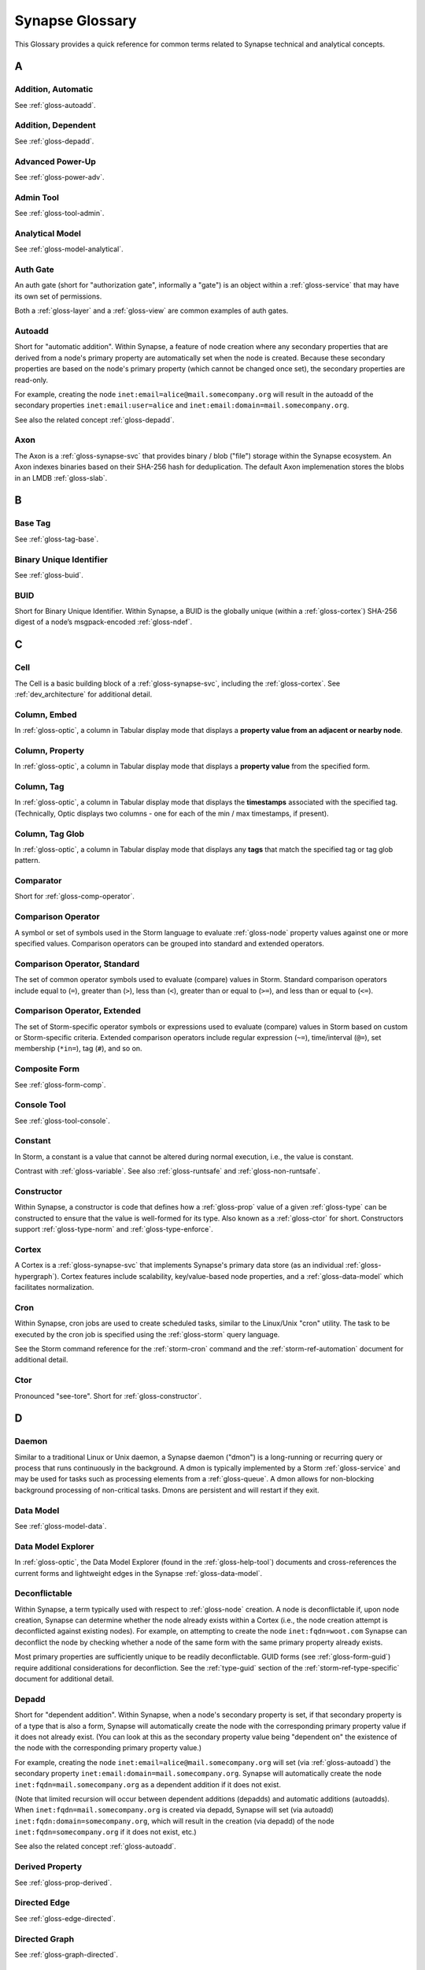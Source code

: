 
.. highlight:: none

.. _glossary:

Synapse Glossary
################

This Glossary provides a quick reference for common terms related to Synapse technical and analytical concepts.

A
=

.. _gloss-addition-auto:

Addition, Automatic
-------------------

See :ref:`gloss-autoadd`.

.. _gloss-addition-dependent:

Addition, Dependent
-------------------

See :ref:`gloss-depadd`.

.. _gloss-adv-power:

Advanced Power-Up
-----------------

See :ref:`gloss-power-adv`.

.. _gloss-admin-tool:

Admin Tool
----------

See :ref:`gloss-tool-admin`.

.. _gloss-analytical-model:

Analytical Model
----------------

See :ref:`gloss-model-analytical`.

.. _gloss-authgate:

Auth Gate
---------

An auth gate (short for "authorization gate", informally a "gate") is an object within a :ref:`gloss-service`
that may have its own set of permissions.

Both a :ref:`gloss-layer` and a :ref:`gloss-view` are common examples of auth gates.

.. _gloss-autoadd:

Autoadd
-------

Short for "automatic addition". Within Synapse, a feature of node creation where any secondary properties that
are derived from a node's primary property are automatically set when the node is created. Because these secondary
properties are based on the node's primary property (which cannot be changed once set), the secondary properties
are read-only.

For example, creating the node ``inet:email=alice@mail.somecompany.org`` will result in the autoadd of the secondary
properties ``inet:email:user=alice`` and ``inet:email:domain=mail.somecompany.org``.

See also the related concept :ref:`gloss-depadd`.

.. _gloss-axon:

Axon
----

The Axon is a :ref:`gloss-synapse-svc` that provides binary / blob ("file") storage within the Synapse ecosystem. An Axon indexes
binaries based on their SHA-256 hash for deduplication. The default Axon implemenation stores the blobs in an LMDB
:ref:`gloss-slab`.

B
=

.. _gloss-base-tag:

Base Tag
--------

See :ref:`gloss-tag-base`.

.. _gloss-binary-uniq-id:

Binary Unique Identifier
------------------------

See :ref:`gloss-buid`.

.. _gloss-buid:

BUID
----

Short for Binary Unique Identifier. Within Synapse, a BUID is the globally unique (within a :ref:`gloss-cortex`) SHA-256
digest of a node’s msgpack-encoded :ref:`gloss-ndef`.


C
=

.. _gloss-cell:

Cell
----

The Cell is a basic building block of a :ref:`gloss-synapse-svc`, including the :ref:`gloss-cortex`. See :ref:`dev_architecture`
for additional detail.

.. _gloss-col-embed:

Column, Embed
-------------

In :ref:`gloss-optic`, a column in Tabular display mode that displays a **property value from an adjacent or nearby
node**.

.. _gloss-col-prop:

Column, Property
----------------

In :ref:`gloss-optic`, a column in Tabular display mode that displays a **property value** from the specified form.

.. _gloss-col-tag:

Column, Tag
-----------

In :ref:`gloss-optic`, a column in Tabular display mode that displays the **timestamps** associated with the
specified tag. (Technically, Optic displays two columns - one for each of the min / max timestamps, if present).

.. _gloss-col-tagglob:

Column, Tag Glob
----------------

In :ref:`gloss-optic`, a column in Tabular display mode that displays any **tags** that match the specified tag
or tag glob pattern.

.. _gloss-comparator:

Comparator
----------

Short for :ref:`gloss-comp-operator`.

.. _gloss-comp-operator:

Comparison Operator
-------------------

A symbol or set of symbols used in the Storm language to evaluate :ref:`gloss-node` property values against one or more
specified values. Comparison operators can be grouped into standard and extended operators.

.. _gloss-comp-op-standard:

Comparison Operator, Standard
-----------------------------

The set of common operator symbols used to evaluate (compare) values in Storm. Standard comparison operators include
equal to (``=``), greater than (``>``), less than (``<``), greater than or equal to (``>=``), and less than or equal
to (``<=``).

.. _gloss-comp-op-extended:

Comparison Operator, Extended
-----------------------------

The set of Storm-specific operator symbols or expressions used to evaluate (compare) values in Storm based on custom or
Storm-specific criteria. Extended comparison operators include regular expression (``~=``), time/interval (``@=``), set
membership (``*in=``), tag (``#``), and so on.

.. _gloss-comp-form:

Composite Form
--------------

See :ref:`gloss-form-comp`.

.. _gloss-console-tool:

Console Tool
------------

See :ref:`gloss-tool-console`.

.. _gloss-constant:

Constant
--------

In Storm, a constant is a value that cannot be altered during normal execution, i.e., the value is constant.

Contrast with :ref:`gloss-variable`. See also :ref:`gloss-runtsafe` and :ref:`gloss-non-runtsafe`.


.. _gloss-constructor:

Constructor
-----------

Within Synapse, a constructor is code that defines how a :ref:`gloss-prop` value of a given :ref:`gloss-type` can be
constructed to ensure that the value is well-formed for its type. Also known as a :ref:`gloss-ctor` for short.
Constructors support :ref:`gloss-type-norm` and :ref:`gloss-type-enforce`.

.. _gloss-cortex:

Cortex
------

A Cortex is a :ref:`gloss-synapse-svc` that implements Synapse's primary data store (as an individual
:ref:`gloss-hypergraph`). Cortex features include scalability, key/value-based node properties, and a
:ref:`gloss-data-model` which facilitates normalization.

.. _gloss-cron:

Cron
----

Within Synapse, cron jobs are used to create scheduled tasks, similar to the Linux/Unix "cron" utility. The task to be
executed by the cron job is specified using the :ref:`gloss-storm` query language.

See the Storm command reference for the :ref:`storm-cron` command and the :ref:`storm-ref-automation` document for
additional detail.

.. _gloss-ctor:

Ctor
----

Pronounced "see-tore". Short for :ref:`gloss-constructor`.

D
=

.. _gloss-daemon:

Daemon
------

Similar to a traditional Linux or Unix daemon, a Synapse daemon ("dmon") is a long-running or recurring query or process that
runs continuously in the background. A dmon is typically implemented by a Storm :ref:`gloss-service` and may be used
for tasks such as processing elements from a :ref:`gloss-queue`. A dmon allows for non-blocking background processing
of non-critical tasks. Dmons are persistent and will restart if they exit.

.. _gloss-data-model:

Data Model
----------

See :ref:`gloss-model-data`.

.. _gloss-data-model-explorer:

Data Model Explorer
-------------------

In :ref:`gloss-optic`, the Data Model Explorer (found in the :ref:`gloss-help-tool`) documents and cross-references
the current forms and lightweight edges in the Synapse :ref:`gloss-data-model`.

.. _gloss-deconflictable:

Deconflictable
--------------

Within Synapse, a term typically used with respect to :ref:`gloss-node` creation. A node is deconflictable if, upon node
creation, Synapse can determine whether the node already exists within a Cortex (i.e., the node creation attempt is
deconflicted against existing nodes). For example, on attempting to create the node ``inet:fqdn=woot.com`` Synapse can
deconflict the node by checking whether a node of the same form with the same primary property already exists.

Most primary properties are sufficiently unique to be readily deconflictable. GUID forms (see :ref:`gloss-form-guid`)
require additional considerations for deconfliction. See the :ref:`type-guid` section of the :ref:`storm-ref-type-specific`
document for additional detail.

.. _gloss-depadd:

Depadd
------

Short for "dependent addition". Within Synapse, when a node's secondary property is set, if that secondary property
is of a type that is also a form, Synapse will automatically create the node with the corresponding primary property
value if it does not already exist. (You can look at this as the secondary property value being "dependent on" the
existence of the node with the corresponding primary property value.)

For example, creating the node ``inet:email=alice@mail.somecompany.org`` will set (via :ref:`gloss-autoadd`) the
secondary property ``inet:email:domain=mail.somecompany.org``. Synapse will automatically create the node 
``inet:fqdn=mail.somecompany.org`` as a dependent addition if it does not exist.

(Note that limited recursion will occur between dependent additions (depadds) and automatic additions (autoadds).
When ``inet:fqdn=mail.somecompany.org`` is created via depadd, Synapse will set (via autoadd) 
``inet:fqdn:domain=somecompany.org``, which will result in the creation (via depadd) of the node
``inet:fqdn=somecompany.org`` if it does not exist, etc.)

See also the related concept :ref:`gloss-autoadd`.

.. _gloss-derived-prop:

Derived Property
-----------------

See :ref:`gloss-prop-derived`.

.. _gloss-directed-edge:

Directed Edge
-------------

See :ref:`gloss-edge-directed`.

.. _gloss-directed-graph:

Directed Graph
--------------

See :ref:`gloss-graph-directed`.

.. _gloss-display-mode:

Display Mode
------------

In :ref:`gloss-optic`, a means of visualizing data using the :ref:`gloss-research-tool`. Optic supports four display modes, namely:

- **Tabular mode,** which displays data and tags in tables (rows of results with configurable columns).
- **Force Graph mode,** which projects data into a directed graph-like view of nodes and their interconnections.
- **Statistics (stats) mode,** which automatically summarizes data using histogram (bar) and sunburst charts.
- **Geospatial mode,** which can be used to plot geolocation data on a map projection.

.. _gloss-dmon:

Dmon
----

Short for :ref:`gloss-daemon`.

E
=

.. _gloss-easy-perms:

Easy Permissions
----------------

In Synapse, easy permissions ("easy perms" for short) are a simplified means to grant common sets of permissions
for a particular object to users or roles. Easy perms specify four levels of access, each with a corresponding
integer value:

- Deny = 0
- Read = 1
- Edit = 2
- Admin = 3


As an example, the :ref:`stormlibs-lib-macro-grant` Storm library can be used to assign easy perms to a :ref:`gloss-macro`.
Contrast with :ref:`gloss-permission`.

.. _gloss-edge:

Edge
----

In a traditional :ref:`gloss-graph`, an edge is used to connect exactly two nodes (vertexes). Compare with
:ref:`gloss-hyperedge`.

.. _gloss-edge-directed:

Edge, Directed
--------------

In a :ref:`gloss-directed-graph`, a directed edge is used to connect exactly two nodes (vertexes) in a one-way
(directional) relationship. Compare with :ref:`gloss-hyperedge`.

.. _gloss-edge-light:

Edge, Lightweight (Light)
-------------------------

In Synapse, a lightweight (light) edge is a mechanism that links two arbitrary forms via a user-defined
verb that describes the linking relationship. Light edges are not forms and so do not support secondary 
properties or tags. They are meant to simplify performance, representation of data, and Synapse hypergraph
navigation for many use cases. Contrast with :ref:`gloss-form-edge`.

.. _gloss-embed-col:

Embed Column
------------

See :ref:`gloss-col-embed`.

.. _gloss-entity-res:

Entity Resolution
-----------------

Entity resolution is the process of determining whether different records or sets of data refer to the same
real-world entity.

A number of data model elements in Synapse are designed to support entity resolution. For example:

- A ``ps:contact`` node can capture "a set of observed contact data" for a person (``ps:person``) or organization
  (``ou:org``). You can link sets of contact data that you assess represent "the same" entity via their
  ``ps:contact:person`` or ``ps:contact:org`` properties.

- A ``risk:threat`` node can capture "a set of reported data about a threat". If you assess that multiple sources
  are reporting on "the same" threat, you can link them to an authoritative threat organization via their
  ``risk:threat:org`` property.
  
- An ``ou:industryname`` node can capture a term used to refer to a commercial industry. You can link variations
  of a name (e.g., "finance", "financial", "financial services", "banking and finance") to a single ``ou:industry``
  via the ``ou:industry:name`` and ``ou:industry:names`` properties.


.. _gloss-extended-comp-op:

Extended Comparison Operator
----------------------------

See :ref:`gloss-comp-op-extended`.

.. _gloss-extended-form:

Extended Form
-------------

See :ref:`gloss-form-extended`.


.. _gloss-extended-prop:

Extended Property
-----------------

See :ref:`gloss-prop-extended`.

F
=

.. _gloss-feed:

Feed
----

A feed is an ingest API consisting of a set of ingest formats (e.g., file formats, record formats) used to parse
records directly into nodes. Feeds are typically used for bulk node creation, such as ingesting data from an external
source or system.

.. _gloss-filter:

Filter
------

Within Synapse, one of the primary methods for interacting with data in a :ref:`gloss-cortex`. A filter operation
downselects a subset of nodes from a set of results. Compare with :ref:`gloss-lift`, :ref:`gloss-pivot`, and
:ref:`gloss-traverse`.

See :ref:`storm-ref-filter` for additional detail.

.. _gloss-filter-subquery:

Filter, Subquery
----------------

Within Synapse, a subquery filter is a filter that consists of a :ref:`gloss-storm` expression.


See :ref:`filter-subquery` for additional detail.

.. _gloss-fork:

Fork
----

Within Synapse, **fork** may refer to the process of forking a :ref:`gloss-view`, or to the forked view itself.

When you fork a view, you create a new, empty, writable :ref:`gloss-layer` on top of the fork's original view.
The writable layer from the original view becomes read-only with respect to the fork. Any changes made within a
forked view are made within the new writable layer. These changes can optionally be merged back into the original
view (in whole or in part), or discarded. (Note that any view-specific automation, such as triggers, dmons, or cron
jobs, are **not** copied to the forked view. However, depending on the automation, it may be activated if / when 
data is merged down into the original view.

.. _gloss-form:

Form
----

A form is the definition of an object in the Synapse data model. A form acts as a "template" that specifies how
to create an object (:ref:`gloss-node`) within a Cortex. A form consists of (at minimum) a :ref:`gloss-primary-prop`
and its associated :ref:`gloss-type`. Depending on the form, it may also have various secondary properties with
associated types.

See the :ref:`data-form` section in the :ref:`data-model-terms` document for additional detail.


.. _gloss-form-comp:

Form, Composite
---------------

A category of form whose primary property is an ordered set of two or more comma-separated typed values. Examples
include DNS A records (``inet:dns:a``) and web-based accounts (``inet:web:acct``).

.. _gloss-form-digraph:

See also :ref:`gloss-form-edge`.

.. _gloss-form-edge:

Form, Edge
----------

A specialized **composite form** (:ref:`gloss-form-comp`) whose primary property consists of two :ref:`gloss-ndef`
values. Edge forms can be used to link two arbitrary forms via a generic relationship where additional information
needs to be captured about that relationship (i.e., via secondary properties and/or tags). Contrast with
:ref:`gloss-edge-light`.

.. _gloss-form-extended:

Form, Extended
--------------

A custom form added outside of the base Synapse :ref:`gloss-data-model` to represent specialized data. Extended
forms can be added with the :ref:`stormlibs-lib-model-ext` libraries. **Note** that whenever possible, it is
preferable to expand the base Synapse data model to account for novel use cases instead of creating specialized
extended forms.


.. _gloss-form-guid:

Form, GUID
----------

In the Synpase :ref:`gloss-data-model`, a specialized case of a :ref:`gloss-simple-form` whose primary property is a
:ref:`gloss-guid`. The GUID can be either arbitrary or constructed from a specified set of values. GUID forms have
additional considerations as to whether or not they are :ref:`gloss-deconflictable` in Synapse. Examples of GUID
forms include file execution data (e.g., ``inet:file:exec:read``) or articles (``media:news``).

.. _gloss-form-simple:

Form, Simple
------------

In the Synapse :ref:`gloss-data-model`, a category of form whose primary property is a single typed value. Examples
include domains (``inet:fqdn``) or hashes (e.g., ``hash:md5``).

.. _gloss-fused-know:

Fused Knowledge
---------------

See :ref:`gloss-know-fused`.

G
=

.. _gloss-gate:

Gate
----

See :ref:`gloss-authgate`.

.. _gloss-global-workspace:

Global Default Workspace
------------------------

See :ref:`gloss-workspace-global`.

.. _gloss-global-uniq-id:

Globally Unique Identifier
--------------------------

See :ref:`gloss-guid`.

.. _gloss-graph:

Graph
-----

A graph is a mathematical structure used to model pairwise relations between objects. Graphs consist of vertices
(or nodes) that represent objects and edges that connect exactly two vertices in some type of relationship.
Nodes and edges in a graph are typically represented by dots or circles connected by lines.

See :ref:`bkd-graphs-hypergraphs` for additional detail on graphs and hypergraphs.

.. _gloss-graph-directed:

Graph, Directed
---------------

A directed graph is a :ref:`gloss-graph` where the edges representing relationships between nodes have a "direction".
Given node X and node Y connected by edge E, the relationship is valid for X -> E -> Y but not Y -> E -> X. For
example, the relationship "Fred owns bank account #01234567" is valid, but "bank account #01234567 owns Fred" is not.
Nodes and edges in a directed graph are typically represented by dots or circles connected by arrows.

See :ref:`bkd-graphs-hypergraphs` for additional detail on graphs and hypergraphs.

.. _gloss-guid:

GUID
----

Short for Globally Unique Identifier. Within Synapse, a GUID is a :ref:`gloss-type` specified as a 128-bit value that
is unique within a given :ref:`gloss-cortex`. GUIDs are used as primary properties for forms that cannot be uniquely
represented by a specific value or set of values.

.. _gloss-guid-form:

GUID Form
---------

See :ref:`gloss-form-guid`.

H
=

.. _gloss-help-tool:

Help Tool
---------

See :ref:`gloss-tool-help`.

.. _gloss-hive:

Hive
----

The Hive is a key/value storage mechanism which is used to persist various data structures required for operating a
Synapse :ref:`gloss-cell`.

.. _gloss-hyperedge:

Hyperedge
---------

A hyperedge is an edge within a :ref:`gloss-hypergraph` that can join any number of nodes (vs. a :ref:`gloss-graph` or
:ref:`gloss-directed-graph` where an edge joins exactly two nodes). A hyperedge joining an arbitrary number of nodes
can be difficult to visualize in flat, two-dimensional space; for this reason hyperedges are often represented as a
line or "boundary" encircling a set of nodes, thus "joining" those nodes into a related group.

See :ref:`bkd-graphs-hypergraphs` for additional detail on graphs and hypergraphs.

.. _gloss-hypergraph:

Hypergraph
----------

A hypergraph is a generalization of a :ref:`gloss-graph` in which an edge can join any number of nodes. If a
:ref:`gloss-directed-graph` where edges join exactly two nodes is two-dimensional, then a hypergraph where a
:ref:`gloss-hyperedge` can join any number (n-number) of nodes is n-dimensional.

See :ref:`bkd-graphs-hypergraphs` for additional detail on graphs and hypergraphs.

I
=

.. _gloss-iden:

Iden
----

Short for :ref:`gloss-identifier`. Within Synapse, the hexadecimal representation of a unique identifier (e.g., for a
node, a task, a trigger, etc.) The term "identifier" / "iden" is used regardless of how the specific identifier is
generated.

.. _gloss-identifier:

Identifier
----------

See :ref:`gloss-iden`.

.. _gloss-ingest-tool:

Ingest Tool
-----------

See :ref:`gloss-tool-ingest`.

.. _gloss-inst-know:

Instance Knowledge
------------------

See :ref:`gloss-know-inst`.

K
=

.. _gloss-know-fused:

Knowledge, Fused
----------------

If a form within the Synapse data model has a "range" of time elements (i.e., an interval such as "first seen"/"last
seen"), the form typically represents **fused knowledge** -- a period of time during which an object, relationship, or
event was known to exist. Forms representing fused knowledge can be thought of as combining *n* number of instance
knowledge observations. ``inet:dns:query``, ``inet:dns:a``, and ``inet:whois:email`` forms are examples of fused
knowledge.

See :ref:`instance-fused` for a more detailed discussion.

.. _gloss-know-inst:

Knowledge, Instance
-------------------

If a form within the Synapse data model has a specific time element (i.e., a single date/time value), the form
typically represents **instance knowledge** -- a single instance or occurrence of an object, relationship, or event.
``inet:dns:request`` and ``inet:whois:rec`` forms are examples of instance knowledge.

See :ref:`instance-fused` for a more detailed discussion.

L
=

.. _gloss-layer:

Layer
-----

Within Synapse, a layer is the substrate that contains node data and where permissions enforcement occurs. Viewed
another way, a layer is a storage and write permission boundary.

By default, a :ref:`gloss-cortex` has a single layer and a single :ref:`gloss-view`, meaning that by default all
nodes are stored in one layer and all changes are written to that layer. However, multiple layers can be created
for various purposes such as:

- separating data from different data sources (e.g., a read-only layer consisting of third-party data and associated
  tags can be created underneath a "working" layer, so that the third-party data is visible but cannot be modified);
- providing users with a personal "scratch space" where they can make changes in their layer without affecting the
  underlying main Cortex layer; or
- segregating data sets that should be visible/accessible to some users but not others.

Layers are closely related to views (see :ref:`gloss-view`). The order in which layers are instantiated within a view
matters; in a multi-layer view, typically only the topmost layer is writeable by that view's users, with subsequent
(lower) layers read-only. Explicit actions can push upper-layer writes downward (merge) into lower layers.

.. _gloss-leaf-tag:

Leaf Tag
--------

See :ref:`gloss-tag-leaf`.

.. _gloss-lift:

Lift
----

Within Synapse, one of the primary methods for interacting with data in a :ref:`gloss-cortex`. A lift is a read
operation that selects a set of nodes from the Cortex. Compare with :ref:`gloss-pivot`, :ref:`gloss-filter`, and
:ref:`gloss-traverse`.

See :ref:`storm-ref-lift` for additional detail.

.. _gloss-light-edge:

Lightweight (Light) Edge
------------------------

See :ref:`gloss-edge-light`.

M
=

.. _gloss-macro:

Macro
-----

A macro is a stored Storm query. Macros support the full range of Storm syntax and features.

See the Storm command reference for the :ref:`storm-macro` command and the :ref:`storm-ref-automation` for
additional detail.

.. _gloss-merge:

Merge
-----

Within Synapse, merge refers to the process of copying changes made within a forked (see :ref:`gloss-fork`) 
:ref:`gloss-view` into the original view.

.. _gloss-model:

Model
-----

Within Synapse, a system or systems used to represent data and/or assertions in a structured manner. A well-designed
model allows efficient and meaningful exploration of the data to identify both known and potentially arbitrary or
discoverable relationships.

.. _gloss-model-analytical:

Model, Analytical
-----------------

Within Synapse, the set of tags (:ref:`gloss-tag`) representing analytical assessments or assertions that can be
applied to objects in a :ref:`gloss-cortex`.

.. _gloss-model-data:

Model, Data
-----------

Within Synapse, the set of forms (:ref:`gloss-form`) that define the objects that can be represented in a
:ref:`gloss-cortex`.

N
=

.. _gloss-ndef:

Ndef
----

Pronounced "en-deff". Short for **node definition.** A node’s :ref:`gloss-form` and associated value
(i.e., *<form> = <valu>* ) represented as comma-separated elements enclosed in parentheses: ``(<form>,<valu>)``.

.. _gloss-node:

Node
----

A node is a unique object within a :ref:`gloss-cortex`. Where a :ref:`gloss-form` is a template that defines the
charateristics of a given object, a node is a specific instance of that type of object. For example, ``inet:fqdn``
is a form; ``inet:fqdn=woot.com`` is a node.

See :ref:`data-node` in the :ref:`data-model-terms` document for additional detail.

.. _gloss-node-action:

Node Action
-----------

In :ref:`gloss-optic`, a saved, named Storm query or command (action) that can be executed via a right-click
context menu option for specified forms (nodes).

.. _gloss-node-data:

Node Data
---------

Node data is a named set of structured metadata that may optionally be stored on a node in Synapse. Node data
may be used for a variety of purposes. For example, a :ref:`gloss-power-up` may use node data to cache results returned by
a third-party API along with the timestamp when the data was retrieved. If the same API is queried again for 
the same node within a specific time period, the Power-Up can use the cached node data instead of re-querying
the API (helping to prevent using up any API query limits by re-querying the same data).

Node data can be accessed using the `node:data`_ type.

.. _gloss-node-def:

Node Definition
---------------

See :ref:`gloss-ndef`.

.. _gloss-node-runt:

Node, Runt
----------

Short for "runtime node". A runt node is a node that does not persist within a Cortex but is created at runtime when
a Cortex is initiated. Runt nodes are commonly used to represent metadata associated with Synapse, such as data model
elements like forms (``syn:form``) and properties (``syn:prop``) or automation elements like triggers (``syn:trigger``)
or cron jobs (``syn:cron``).

.. _gloss-node-storage:

Node, Storage
-------------

A storage node ("sode") is a collection of data for a given node (i.e., the node's primary property,
secondary / universal properties, tags, etc.) that is present in a specific :ref:`gloss-layer`.

.. _gloss-non-runtime-safe:

Non-Runtime Safe
----------------

See :ref:`gloss-non-runtsafe`.

.. _gloss-non-runtsafe:

Non-Runtsafe
------------

Short for "non-runtime safe". Non-runtsafe refers to the use of variables within Storm. A variable that is
**non-runtsafe** has a value that may change based on the specific node passing through the Storm pipeline. A variable
whose value is set to a node property, such as ``$fqdn = :fqdn`` is an example of a non-runtsafe variable (i.e., the
value of the secondary property ``:fqdn`` may be different for different nodes, so the value of the variable will be
different based on the specific node being operated on).

Contrast with :ref:`gloss-runtsafe`.

O
=

.. _gloss-optic:

Optic
-----

The Synapse user interface (UI), available as part of the commercial Synapse offering.

P
=

.. _gloss-package:

Package
-------

A package is a set of commands and library code used to implement a :ref:`gloss-storm-svc`. When a new Storm
service is loaded into a Cortex, the Cortex verifies that the service is legitimate and then requests the service's
packages in order to load any extended Storm commands associated with the service and any library code used to
implement the service.

.. _gloss-permission:

Permission
----------

Within Synapse, a permission is a string (such as ``node.add``) used to control access. A permission is assigned
(granted or revoked) using a :ref:`gloss-rule`.

Access to some objects in Synapse may be controlled by :ref:`gloss-easy-perms`.

.. _gloss-pivot:

Pivot
-----

Within Synapse, one of the primary methods for interacting with data in a :ref:`gloss-cortex`. A pivot moves from
a set of nodes with one or more properties with specified value(s) to a set of nodes with a property having the
same value(s). Compare with :ref:`gloss-lift`, :ref:`gloss-filter`, and :ref:`gloss-traverse`.

See :ref:`storm-ref-pivot` for additional detail.

.. _gloss-power-up:

Power-Up
--------

Power-Ups provide specific add-on capabilities to Synapse. For example, Power-Ups may provide connectivity to
external databases or third-party data sources, or enable functionality such as the ability to manage YARA rules,
scans, and matches.

The term Power-Up is most commonly used to refer to Vertex-developed packages and services that are available as
part of the commercial Synapse offering (only a few Power-Ups are available with open-source Synapse). However,
many organizations write their own custom packages and services that may also be referred to as Power-Ups.

Vertex distinguishes between an :ref:`gloss-adv-power` and a :ref:`gloss-rapid-power`.

.. _gloss-power-adv:

Power-Up, Advanced
------------------

Advanced Power-Ups are implemented as Storm services (see :ref:`gloss-svc-storm`). Vertex-developed Advanced
Power-Ups are implemented as `Docker containers`_ and may require DevOps support and additional resources to
deploy.

.. _gloss-power-rapid:

Power-Up, Rapid
---------------

Rapid Power-Ups are implemented as Storm packages (see :ref:`gloss-package`). Rapid Power-Ups are written
entirely in Storm and can be loaded directly into a :ref:`gloss-cortex`.

.. _gloss-power-ups-tool:

Power-Ups Tool
--------------

See :ref:`gloss-tool-power-ups`.

.. _gloss-primary-prop:

Primary Property
----------------

See :ref:`gloss-prop-primary`.

.. _gloss-prop:

Property
--------

Within Synapse, properties are individual elements that define a :ref:`gloss-form` or (along with their specific
values) that comprise a :ref:`gloss-node`. Every property in Synapse must have a defined :ref:`gloss-type`.

See the :ref:`data-props` section in the :ref:`data-model-terms` document for additional detail.

.. _gloss-prop-col:

Property Column
---------------

See :ref:`gloss-col-prop`.

.. _gloss-prop-derived:

Property, Derived
-----------------

Within Synapse, a derived property is a secondary property that can be extracted (derived) from a node's primary
property. For example, the domain ``inet:fqdn=www.google.com`` can be used to derive ``inet:fqdn:domain=google.com``
and ``inet:fqdn:host=www``; the DNS A record ``inet:dns:a=(woot.com, 1.2.3.4)`` can be used to derive 
``inet:dns:a:fqdn=woot.com`` and ``inet:dns:a:ipv4=1.2.3.4``. 

Synapse will automatically set (:ref:`gloss-autoadd`) any secondary properties that can be derived from a node's
primary property. Because derived properties are based on primary property values, derived
secondary properties are always read-only (i.e., cannot be modified once set).


.. _gloss-prop-extended:

Property, Extended
------------------

Within Synapse, an extended property is a custom property added to an existing form to capture specialized data.
For example, extended properties may be added to the data model by a :ref:`gloss-power-up` in order to record
vendor-specific data (such as a "risk" score).

Extended properties can be added with the :ref:`stormlibs-lib-model-ext` libraries. **Note** that we strongly
recommend that any extended properties be added within a custom namespace; specifically, that property names
begin with an underscore and include a vendor or source name (if appropriate) as the first namespace element.

An example of an extended property is the ``:_virustotal:reputation`` score added to some forms to account
for VirusTotal-specific data returned by that Power-Up (e.g., ``inet:fqdn:_virustotal:reputation``).


.. _gloss-prop-primary:

Property, Primary
-----------------

Within Synapse, a primary property is the property that defines a given :ref:`gloss-form` in the data model. The
primary property of a form must be defined such that the value of that property is unique across all possible
instances of that form. Primary properties are always read-only (i.e., cannot be modified once set).

.. _gloss-prop-relative:

Property, Relative
------------------

Within Synapse, a relative property is a :ref:`gloss-secondary-prop` referenced using only the portion of the
property's namespace that is relative to the form's :ref:`gloss-primary-prop`. For example, ``inet:dns:a:fqdn`` is
the full name of the "domain" secondary property of a DNS A record form (``inet:dns:a``). ``:fqdn`` is the relative
property / relative property name for that same property.

.. _gloss-prop-secondary:

Property, Secondary
-------------------

Within Synapse, secondary properties are optional properties that provide additional detail about a :ref:`gloss-form`.
Within the data model, secondary properties may be defined with optional constraints, such as:

- Whether the property is read-only once set.
- Any normalization (outside of type-specific normalization) that should occur for the property (such as converting
  a string to all lowercase).

.. _gloss-prop-universal:

Property, Universal
-------------------

Within Synapse, a universal property is a :ref:`gloss-secondary-prop` that is applicable to all forms and may
optionally be set for any form where the property is applicable. For example, ``.created`` is a universal property
whose value is the date/time when the associated node was created in a Cortex.

Q
=

.. _gloss-queue:

Queue
-----

Within Synapse, a queue is a basic first-in, first-out (FIFO) data structure used to store and serve objects in a
classic pub/sub (publish/subscribe) manner. Any primitive (such as a node iden) can be placed into a queue and then
consumed from it. Queues can be used (for example) to support out-of-band processing by allowing non-critical tasks
to be executed in the background. Queues are persistent; i.e., if a Cortex is restarted, the queue and any objects
in the queue are retained.

R
=

.. _gloss-rapid-power:

Rapid Power-Up
--------------

See :ref:`gloss-power-rapid`.


.. _gloss-relative-prop:

Relative Property
-----------------

See :ref:`gloss-prop-relative`.

.. _gloss-repr:

Repr
----

Short for "representation". The repr of a :ref:`gloss-prop` defines how the property should be displayed in cases where
the display format differs from the storage format. For example, date/time values in Synapse are stored in epoch
milliseconds but are displayed in human-friendly "yyyy/mm/dd hh:mm:ss.mmm" format.

.. _gloss-research-tool:

Research Tool
-------------

See :ref:`gloss-tool-research`.

.. _gloss-role:

Role
----

In Synapse, a role is used to group users with similar authorization needs. You can assign a set of rules (see
:ref:`gloss-rule`) to a role, and grant the role to users who need to perform those actions.

.. _gloss-root-tag:

Root Tag
--------

See :ref:`gloss-tag-root`.

.. _gloss-rule:

Rule
----

Within Synapse, a rule is a structure used to assign (grant or prohibit) a specific :ref:`gloss-permission` (e.g.,
``node.tag`` or ``!view.del``). A rule is assigned to a :ref:`gloss-user` or a :ref:`gloss-role`.


.. _gloss-runt-node:

Runt Node
---------

See :ref:`gloss-node-runt`.

.. _gloss-runtime-safe:

Runtime Safe
------------

See :ref:`gloss-runtsafe`.

.. _gloss-runtsafe:

Runtsafe
--------

Short for "runtime safe". Runtsafe refers to the use of variables within Storm. A variable that is **runtsafe** has a
value that will not change based on the specific node passing through the Storm pipeline. A variable whose value is
explcitly set, such as ``$fqdn = woot.com`` is an example of a runtsafe varaible.

Contrast with :ref:`gloss-non-runtsafe`.

S
=

.. _gloss-secondary-prop:

Secondary Property
------------------

See :ref:`gloss-prop-secondary`.


.. _gloss-service:

Service
-------

Synapse is designed as a modular set of services. Broadly speaking, a service can be thought of as a container
used to run an application. We may informally differentiate between a :ref:`gloss-synapse-svc` and a
:ref:`gloss-storm-svc`.

.. _gloss-svc-storm:

Service, Storm
--------------

A Storm service is a registerable remote component that can provide packages (:ref:`gloss-package`) and
additional APIs to Storm and Storm commands. A service resides on a :ref:`gloss-telepath` API endpoint outside
of the :ref:`gloss-cortex`.

When the Cortex is connected to a service, the Cortex queries the endpoint to determine if the service is legitimate
and, if so, loads the associated package to implement the service.

An advantage of Storm services (over, say, additional Python modules) is that services can be restarted to reload
their service definitions and packages while a Cortex is still running -- thus allowing a service to be updated
without having to restart the entire Cortex.


.. _gloss-svc-synapse:

Service, Synapse
----------------

Synapse services make up the core Synapse architecture and include the :ref:`gloss-cortex` (data store),
:ref:`gloss-axon` (file storage), and the commercial :ref:`gloss-optic` UI. Synapse services are built on the
:ref:`gloss-cell` object.


.. _gloss-simple-form:

Simple Form
-----------

See :ref:`gloss-form-simple`.

.. _gloss-slab:

Slab
----

A Slab is a core Synapse component which is used for persisting data on disk into a LMDB backed database. The Slab
interface offers an asyncio friendly interface to LMDB objects, while allowing users to largely avoid having to
handle native transactions themselves.

.. _gloss-splice:

Splice
------

A splice is an atomic change made to data within a Cortex, such as node creation or deletion, adding or removing a tag,
or setting, modifying, or removing a property. All changes within a Cortex may be retrieved as individual splices within
the Cortex's splice log.

.. _gloss-spotlight-tool:

Spotlight Tool
--------------

See :ref:`gloss-tool-spotlight`.

.. _gloss-standard-comp-op:

Standard Comparison Operator
----------------------------

See :ref:`gloss-comp-op-standard`.

.. _gloss-storage-node:

Storage Node
------------

See :ref:`gloss-node-storage`.

.. _gloss-stories-tool:

Stories Tool
------------

See :ref:`gloss-tool-stories`.

.. _gloss-storm:

Storm
-----

Storm is the custom query language analysts use to interact with data in Synapse.

Storm can also be used as a programming language by advanced users and developers, though this level of expertise
is not required for normal use. Many of Synapse's **Power-Ups** (see :ref:`gloss-power-up`) are written in Storm.

See :ref:`storm-ref-intro` for additional detail.

.. _gloss-storm-editor:

Storm Editor
------------

Also "Storm Editor Tool". See :ref:`gloss-tool-storm-editor`.

.. _gloss-storm-svc:

Storm Service
-------------

See :ref:`gloss-svc-storm`.

.. _gloss-subquery:

Subquery
--------

Within Synapse, a subquery is a :ref:`gloss-storm` query that is executed inside of another Storm query.


See :ref:`storm-ref-subquery` for additional detail.

.. _gloss-subquery-filter:

Subquery Filter
---------------

See :ref:`gloss-filter-subquery`.

.. _gloss-synapse-svc:

Synapse Service
---------------

See :ref:`gloss-svc-synapse`.


T
=

.. _gloss-tag:

Tag
---

Within Synapse, a tag is a label applied to a node that provides additional context about the node. Tags typically
represent assessments or judgements about the data represented by the node.

See the :ref:`data-tag` section in the :ref:`data-model-terms` document for additional detail.

.. _gloss-tag-base:

Tag, Base
---------

Within Synapse, the lowest (rightmost) tag element in a tag hierarchy. For example, for the tag ``#foo.bar.baz``,
``baz`` is the base tag.

.. _gloss-tag-leaf:

Tag, Leaf
---------

The full tag path / longest tag in a given tag hierarchy. For example, for the tag ``#foo.bar.baz``, ``foo.bar.baz``
is the leaf tag.

.. _gloss-tag-root:

Tag, Root
---------

Within Synapse, the highest (leftmost) tag element in a tag hierarchy. For example, for the tag ``#foo.bar.baz``,
``foo`` is the root tag.

.. _gloss-tag-col:

Tag Column
----------

See :ref:`gloss-col-tag`.

.. _gloss-tag-explorer:

Tag Explorer
------------

In :ref:`gloss-optic`, the Tag Explorer (found in the :ref:`gloss-help-tool`) provides an expandable,
tree-based listing of all tags in your Synapse :ref:`gloss-cortex`, along with their definitions (if
present).

.. _gloss-tagglob-col:

Tag Glob Column
---------------

See :ref:`gloss-col-tagglob`.

.. _gloss-telepath:

Telepath
--------

Telepath is a lightweight remote procedure call (RPC) protocol used in Synapse. See :ref:`arch-telepath` in the
:ref:`dev_architecture` guide for additional detail.

.. _gloss-tool-admin:

Tool, Admin
-----------

In :ref:`gloss-optic`, the Admin Tool provides a unified interface to perform basic management of
users, roles, and permissions; views and layers; and triggers and cron jobs.

.. _gloss-tool-console:

Tool, Console
-------------

In :ref:`gloss-optic`, the Console Tool provides a CLI-like interface to Synapse. It can be used to run
Storm queries in a manner similar to the Storm CLI (in the community version of Synapse). In Optic the
Console Tool is more commonly used to display status, error, warning, and debug messages, or to view help
for built-in Storm commands (see :ref:`storm-ref-cmd`) and / or Storm commands installed by Power-Ups.

.. _gloss-tool-help:

Tool, Help
----------

In :ref:`gloss-optic`, the central repository for Synapse documentation and assistance. The Help Tool
includes the :ref:`gloss-data-model-explorer`, :ref:`gloss-tag-explorer`, documentation for any
installed Power-Ups (see :ref:`gloss-power-up`), links to the public Synapse, Storm, and Optic
documents, and version / changelog information.

.. _gloss-tool-ingest:

Tool, Ingest
------------

In :ref:`gloss-optic`, the primary tool used to load structured data in CSV, JSON, or JSONL format into
Synapse using Storm. The Ingest Tool can also be used to prototype and test more formal ingest code.

.. _gloss-tool-power-ups:

Tool, Power-Ups
---------------

In :ref:`gloss-optic`, the tool used to view, install, update, and remove Power-Ups (see :ref:`gloss-power-up`).

.. _gloss-tool-research:

Tool, Research
--------------

In :ref:`gloss-optic`, the primary tool used to ingest, enrich, explore, visualize, and annotate Synapse data.

.. _gloss-tool-spotlight:

Tool, Spotlight
---------------

Also known as simply "Spotlight". In :ref:`gloss-optic`, a tool used to load and display PDF or HTML content,
create an associated ``media:news`` node, and easily extract and link relevant indicators or other nodes.

.. _gloss-tool-stories:

Tool, Stories
-------------

Also known as simply "Stories". In :ref:`gloss-optic`, a tool used to create, collaborate on, review, and publish
finished reports. Stories allows you to integrate data directly from the :ref:`gloss-research-tool` into your
report ("Story").

.. _gloss-tool-storm-editor:

Tool, Storm Editor
------------------

Also known as simply "Storm Editor". In :ref:`gloss-optic`, a tool used to compose, test, and store Storm
queries (including macros - see :ref:`gloss-macro`). Storm Editor includes a number of integrated development
environment (IDE) features, including syntax highlighting, auto-indenting, and auto-completion (via
``ctrl-space``) for the names of forms, properties, tags, and libraries.

.. _gloss-tool-workflows:

Tool, Workflows
---------------

In :ref:`gloss-optic`, the tool used to access and work with Workflows (see :ref:`gloss-workflow`).

.. _gloss-tool-workspaces:

Tool, Workspaces
----------------

In :ref:`gloss-optic`, the tool used to configure and manage a user's Workspaces (see :ref:`gloss-workspace`).

.. _gloss-traverse:

Traverse
--------

Within Synapse, one of the primary methods for interacting with data in a :ref:`gloss-cortex`. Traversal refers
to navigating the data by crossing ("walking") a lighweight (light) edge (:ref:`gloss-edge-light`) betweeen 
nodes. Compare with :ref:`gloss-lift`, :ref:`gloss-pivot`, and :ref:`gloss-filter`.

See :ref:`walk-light-edge` for additional detail.

.. _gloss-trigger:

Trigger
-------

Within Synapse, a trigger is a Storm query that is executed automatically upon the occurrence of a specified event
within a Cortex (such as adding a node or applying a tag). "Trigger" refers collectively to the event and the query
fired ("triggered") by the event.

See the Storm command reference for the :ref:`storm-trigger` command and the :ref:`storm-ref-automation` for
additional detail.

.. _gloss-type:

Type
----

Within Synapse, a type is the definition of a data element within the data model. A type describes what the element
is and enforces how it should look, including how it should be normalized.

See the :ref:`data-type` section in the :ref:`data-model-terms` document for additional detail.

.. _gloss-type-base:

Type, Base
----------

Within Synapse, base types include standard types such as integers and strings, as well as common types defined within
or specific to Synapse, including globally unique identifiers (``guid``), date/time values (``time``), time intervals
(``ival``), and tags (``syn:tag``). Many forms within the Synapse data model are built upon (extensions of) a subset
of common types.

.. _gloss-type-model:

Type, Model-Specific
--------------------

Within Synapse, knowledge-domain-specific forms may themselves be specialized types. For example, an IPv4 address
(``inet:ipv4``) is its own specialized type. While an IPv4 address is ultimately stored as an integer, the type has
additional constraints, e.g., IPv4 values must fall within the allowable IPv4 address space.

.. _gloss-type-aware:

Type Awareness
--------------

Type awareness is the feature of the :ref:`gloss-storm` query language that facilitates and simplifies navigation
through the :ref:`gloss-hypergraph` when pivoting across nodes. Storm leverages knowledge of the Synapse
:ref:`gloss-data-model` (specifically knowledge of the type of each node property) to allow pivoting between primary
and secondary properties of the same type across different nodes without the need to explicitly specify the properties
involved in the pivot.

.. _gloss-type-enforce:

Type Enforcement
----------------

Within Synapse, the process by which property values are required to conform to value and format constraints defined
for that :ref:`gloss-type` within the data model before they can be set. Type enforcement helps to limit bad data being
entered in to a Cortex by ensuring values entered make sense for the specified data type (e.g., that an IP address
cannot be set as the value of a property defined as a domain (``inet:fqdn``) type, and that the integer value of the
IP falls within the allowable set of values for IP address space).

.. _gloss-type-norm:

Type Normalization
------------------

Within Synapse, the process by which properties of a particular type are standardized and formatted in order to ensure
consistency in the data model. Normalization may include processes such as converting user-friendly input into a
different format for storage (e.g., converting an IP address entered in dotted-decimal notation to an integer),
converting certain string-based values to all lowercase, and so on.

U
=

.. _gloss-universal-prop:

Universal Property
------------------

See :ref:`gloss-prop-universal`.

.. _gloss-user:

User
----

In Synapse, a user is represented by an account in the Cortex. An account is required to authenticate (log in)
to the Cortex and is used for authorization (permissions) to access services and perform operations.


V
=

.. _gloss-variable:

Variable
--------

In Storm, a variable is an identifier with a value that can be defined and/or changed during normal execution, i.e.,
the value is variable.

Contrast with :ref:`gloss-constant`. See also :ref:`gloss-runtsafe` and :ref:`gloss-non-runtsafe`.

See :ref:`storm-adv-vars` for a more detailed discussion of variables.

.. _gloss-view:

View
----

Within Synapse, a view is a ordered set of layers (see :ref:`gloss-layer`) and associated permissions that are used to
synthesize nodes from the :ref:`gloss-cortex`, determining both the nodes that are visible to users via that view and
where (i.e., in what layer) any changes made by a view's users are recorded. A default Cortex consists of a single
layer and a single view, meaning that by default all nodes are stored in one layer, all changes are written to that
layer, and all users have the same visibility (view) into Synapse's data.

In multi-layer systems, a view consists of the set of layers that should be visible to users of that view, and the
order in which the layers should be instantiated for that view.  Order matters because typically only the topmost layer
is writeable by that view's users, with subsequent (lower) layers read-only. Explicit actions can push upper-layer
writes downward (merge) into lower layers.

W
=

.. _gloss-workflow:

Workflow
--------

In :ref:`gloss-optic`, a Workflow is a customized set of UI elements that provides an intuitive way to perform
particular tasks. Workflows may be installed by Synapse Power-Ups (see :ref:`gloss-power-up`) and give users a
more tailored means (compared to the :ref:`gloss-research-tool` or Storm query bar) to work with Power-Up Storm
commands or associated analysis tasks.

.. _gloss-workflows-tool:

Workflows Tool
--------------

See :ref:`gloss-tool-workflows`.

.. _gloss-workspace:

Workspace
---------

In :ref:`gloss-optic`, a Workspace is a customizable user environment. Users may configure one or more Workspaces; different Workspaces may be designed to support different analysis tasks.

.. _gloss-workspace-global:

Workspace, Global Default
-------------------------

In :ref:`gloss-optic`, a Workspace that has been pre-configured with various custom settings and distributed for use. A Global Default Workspace can be used to share a set of baseline Workspace customizations with a particular group or team.

.. _gloss-workspaces-tool:

Workspaces Tool
---------------

See :ref:`gloss-tool-workspaces`.


.. _node:data: https://synapse.docs.vertex.link/en/latest/synapse/autodocs/stormtypes_prims.html#node-data

.. _`Docker containers`: https://www.docker.com/resources/what-container/
